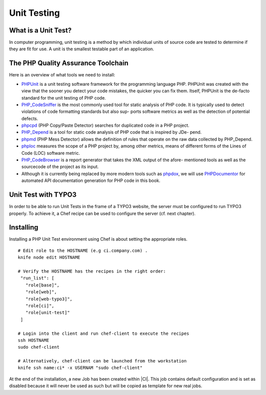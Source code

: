 Unit Testing
===============================

What is a Unit Test?
--------------------


In computer programming, unit testing is a method by which individual units of source code are tested to determine if they are fit for use. A unit is the smallest testable part of an application.


The PHP Quality Assurance Toolchain
------------------------------------

Here is an overview of what tools we need to install:

* PHPUnit_ is a unit testing software framework for the programming language PHP. PHPUnit was created with the view that the sooner you detect your code mistakes, the quicker you can fix them. Itself, PHPUnit is the de-facto standard for the unit testing of PHP code.
* PHP_CodeSniffer_ is the most commonly used tool for static analysis of PHP code. It is typically used to detect violations of code formatting standards but also sup- ports software metrics as well as the detection of potential defects.
* phpcpd_ (PHP Copy/Paste Detector) searches for duplicated code in a PHP project.
* PHP_Depend_ is a tool for static code analysis of PHP code that is inspired by JDe- pend.
* phpmd_ (PHP Mess Detector) allows the definition of rules that operate on the raw data collected by PHP_Depend.
* phploc_ measures the scope of a PHP project by, among other metrics, means of different forms of the Lines of Code (LOC) software metric.
* PHP_CodeBrowser_ is a report generator that takes the XML output of the afore- mentioned tools as well as the sourcecode of the project as its input.
* Although it is currently being replaced by more modern tools such as phpdox_, we will use PHPDocumentor_ for automated API documentation generation for PHP code in this book.


.. _PHPUnit: https://github.com/sebastianbergmann/phpunit/
.. _PHP_CodeSniffer: http://pear.php.net/package/PHP_CodeSniffer/
.. _phpcpd: https://github.com/sebastianbergmann/phpcpd
.. _PHP_Depend: http://pdepend.org/
.. _phpmd: http://phpmd.org/
.. _phploc: https://github.com/sebastianbergmann/phploc
.. _PHP_CodeBrowser: http://blog.mayflower.de/archives/626-PHP_CodeBrowser-goes-stable.html
.. _phpdox: https://github.com/theseer/phpdox
.. _PHPDocumentor: http://pear.php.net/package/PHPDocumentor/

Unit Test with TYPO3
--------------------------------

In order to be able to run Unit Tests in the frame of a TYPO3 website, the server must be configured to run TYPO3 properly. To achieve it, a Chef recipe can be used to configure the server (cf. next chapter).

Installing
--------------------------------

Installing a PHP Unit Test environment using Chef is about setting the appropriate roles.

::

	# Edit role to the HOSTNAME (e.g ci.company.com) .
	knife node edit HOSTNAME

	# Verify the HOSTNAME has the recipes in the right order:
	 "run_list": [
	   "role[base]",
	   "role[web]",
	   "role[web-typo3]",
	   "role[ci]",
	   "role[unit-test]"
	 ]

	# Login into the client and run chef-client to execute the recipes
	ssh HOSTNAME
	sudo chef-client

	# Alternatively, chef-client can be launched from the workstation
	knife ssh name:ci* -x USERNAM "sudo chef-client"

At the end of the installation, a new Job has been created within |CI|. This job contains default configuration and is set as disabled because it will never be used as such but will be copied as template for new real jobs.

